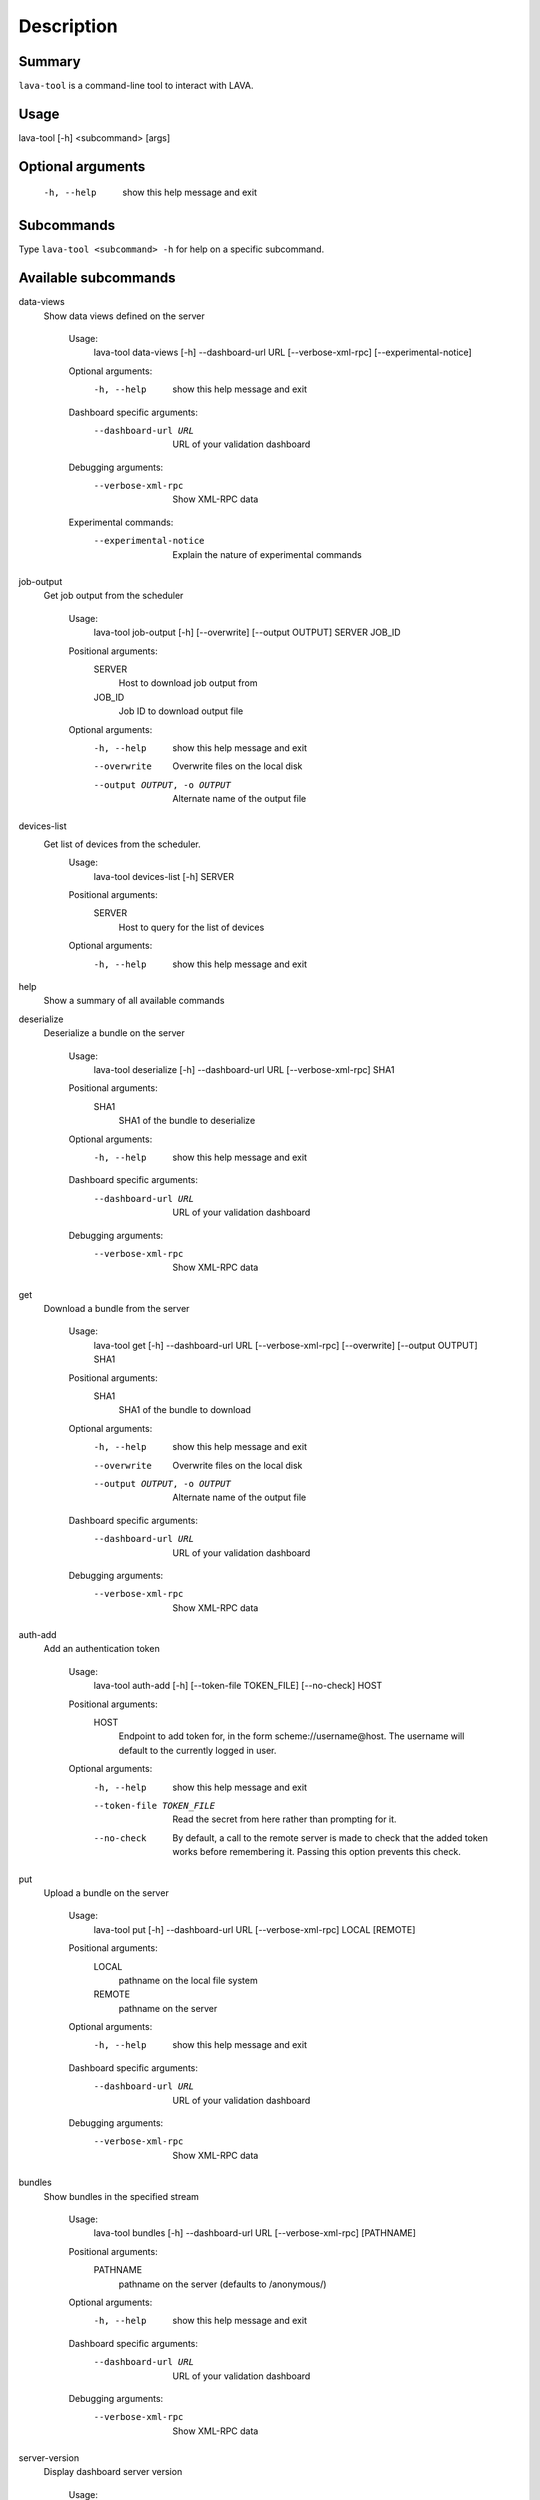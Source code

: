 Description
===========

Summary
#######

``lava-tool`` is a command-line tool to interact with LAVA.

Usage
#####

lava-tool [-h] <subcommand> [args]

Optional arguments
##################

  -h, --help            show this help message and exit

Subcommands
###########

Type ``lava-tool <subcommand> -h`` for help on a specific subcommand.

Available subcommands
#####################

data-views
    Show data views defined on the server

      Usage:
        lava-tool data-views [-h] --dashboard-url URL [--verbose-xml-rpc]
        [--experimental-notice]

      Optional arguments:
        -h, --help            show this help message and exit

      Dashboard specific arguments:
        --dashboard-url URL   URL of your validation dashboard

      Debugging arguments:
        --verbose-xml-rpc     Show XML-RPC data

      Experimental commands:
        --experimental-notice
            Explain the nature of experimental commands

job-output
    Get job output from the scheduler

      Usage:
        lava-tool job-output [-h] [--overwrite] [--output OUTPUT] SERVER JOB_ID

      Positional arguments:
        SERVER
          Host to download job output from
        JOB_ID
          Job ID to download output file

      Optional arguments:
        -h, --help            show this help message and exit
        --overwrite           Overwrite files on the local disk
        --output OUTPUT, -o OUTPUT
                              Alternate name of the output file

devices-list
    Get list of devices from the scheduler.
      Usage:
        lava-tool devices-list [-h] SERVER
      Positional arguments:
        SERVER
          Host to query for the list of devices

      Optional arguments:
        -h, --help  show this help message and exit

help
    Show a summary of all available commands

deserialize
    Deserialize a bundle on the server

      Usage:
        lava-tool deserialize [-h] --dashboard-url URL [--verbose-xml-rpc] SHA1

      Positional arguments:
        SHA1
          SHA1 of the bundle to deserialize

      Optional arguments:
        -h, --help           show this help message and exit

      Dashboard specific arguments:
        --dashboard-url URL  URL of your validation dashboard

      Debugging arguments:
        --verbose-xml-rpc    Show XML-RPC data

get
    Download a bundle from the server

      Usage:
        lava-tool get [-h] --dashboard-url URL [--verbose-xml-rpc]
        [--overwrite] [--output OUTPUT] SHA1

      Positional arguments:
        SHA1
          SHA1 of the bundle to download

      Optional arguments:
        -h, --help            show this help message and exit
        --overwrite           Overwrite files on the local disk
        --output OUTPUT, -o OUTPUT  Alternate name of the output file

      Dashboard specific arguments:
        --dashboard-url URL   URL of your validation dashboard

      Debugging arguments:
        --verbose-xml-rpc     Show XML-RPC data

auth-add
    Add an authentication token

      Usage:
        lava-tool auth-add [-h] [--token-file TOKEN_FILE] [--no-check] HOST

      Positional arguments:
        HOST
          Endpoint to add token for, in the form scheme://username@host. The
          username will default to the currently logged in user.

      Optional arguments:
        -h, --help            show this help message and exit
        --token-file TOKEN_FILE
                              Read the secret from here rather than prompting
                              for it.
        --no-check            By default, a call to the remote server is made
                              to check that the added token works before
                              remembering it. Passing this option prevents this
                              check.

put
    Upload a bundle on the server

      Usage:
        lava-tool put [-h] --dashboard-url URL [--verbose-xml-rpc] LOCAL
        [REMOTE]

      Positional arguments:
        LOCAL
          pathname on the local file system
        REMOTE
          pathname on the server

      Optional arguments:
        -h, --help           show this help message and exit

      Dashboard specific arguments:
        --dashboard-url URL  URL of your validation dashboard

      Debugging arguments:
        --verbose-xml-rpc    Show XML-RPC data

bundles
    Show bundles in the specified stream

      Usage:
        lava-tool bundles [-h] --dashboard-url URL [--verbose-xml-rpc]
        [PATHNAME]

      Positional arguments:
        PATHNAME
          pathname on the server (defaults to /anonymous/)

      Optional arguments:
        -h, --help           show this help message and exit

      Dashboard specific arguments:
        --dashboard-url URL  URL of your validation dashboard

      Debugging arguments:
        --verbose-xml-rpc    Show XML-RPC data

server-version
    Display dashboard server version

      Usage:
        lava-tool server-version [-h] --dashboard-url URL [--verbose-xml-rpc]

      Optional arguments:
        -h, --help           show this help message and exit

      Dashboard specific arguments:
        --dashboard-url URL  URL of your validation dashboard

      Debugging arguments:
        --verbose-xml-rpc    Show XML-RPC data

cancel-job
    Cancel job

      Usage:
        lava-tool cancel-job [-h] SERVER JOB_ID

      Positional arguments:
        SERVER
          Host to cancel job on
        JOB_ID
          Job ID to cancel

      Optional arguments:
        -h, --help            show this help message and exit

resubmit-job
    Resubmit job

      Usage:
        lava-tool resubmit-job [-h] SERVER JOB_ID

      Positional arguments:
        SERVER
          Host to resubmit job on
        JOB_ID
          Job ID to resubmit

      Optional arguments:
        -h, --help            show this help message and exit

version
    Show dashboard client version

      Usage:
        lava-tool version [-h]

      Optional arguments:
        -h, --help            show this help message and exit

query-data-view
    Invoke a specified data view

      Usage:
        lava-tool restore [-h] --dashboard-url URL [--verbose-xml-rpc]
        [--experimental-notice] QUERY

      Positional arguments:
        QUERY
          Data view name and any optional and required arguments

      Optional arguments:
        -h, --help           show this help message and exit

      Dashboard specific arguments:
        --dashboard-url URL  URL of your validation dashboard

      Debugging arguments:
        --verbose-xml-rpc    Show XML-RPC data

      Experimental commands:
        --experimental-notice	Explain the nature of experimental commands

submit-job
    Submit a job to lava-scheduler

      Usage:
        lava-tool submit-job [-h] SERVER JSON_FILE

      Positional arguments:
        SERVER
          Host to resubmit job on
        JSON_FILE
          JSON file with test defenition to submit

      Optional arguments:
        -h, --help            show this help message and exit

      Experimental commands:
        --experimental-notice	Explain the nature of experimental commands

streams
    Show streams you have access to

      Usage:
        lava-tool streams [-h] --dashboard-url URL [--verbose-xml-rpc]

      Optional arguments:
        -h, --help           show this help message and exit

      Dashboard specific arguments:
        --dashboard-url URL  URL of your validation dashboard

      Debugging arguments:
        --verbose-xml-rpc    Show XML-RPC data

make-stream
    Create a bundle stream on the server

      Usage:
        lava-tool make-stream [-h] --dashboard-url URL [--verbose-xml-rpc]
        [--name NAME] pathname

      Positional arguments:
        pathname
          Pathname of the bundle stream to create

      Optional arguments:
        -h, --help           show this help message and exit
        --name NAME          Name of the bundle stream (description)

      Dashboard specific arguments:
        --dashboard-url URL  URL of your validation dashboard

      Debugging arguments:
        --verbose-xml-rpc    Show XML-RPC data

compare-device-conf
    Compare device configurations and output a diff.

      Usage:
        lava-tool compare-device-conf [-h] [--wdiff] [--use-stored USE_STORED]
        [--dispatcher-config-dir DISPATCHER_CONFIG_DIR] [CONFIGS [CONFIGS ...]]

      Positional arguments:
        CONFIGS
          List of device config paths, at least one, max two.

      Optional arguments:
        -h, --help            show this help message and exit
        --wdiff, -w           Use wdiff for parsing output
        --use-stored USE_STORED, -u USE_STORED
          Use stored device config with specified device
        --dispatcher-config-dir DISPATCHER_CONFIG_DIR
          Where to find the device_type templates.

pull
    Copy bundles and bundle streams from one dashboard to another

      Usage:
        lava-tool pull [-h] --dashboard-url URL [--verbose-xml-rpc]
        [--experimental-notice] FROM [STREAM [STREAM ...]]

      Positional arguments:
        FROM
          URL of the remote validation dashboard

      Optional arguments:
        -h, --help            show this help message and exit

      Dashboard specific arguments:
        --dashboard-url URL   URL of your validation dashboard

        STREAM
          Streams to pull from (all by default)

      Debugging arguments:
        --verbose-xml-rpc     Show XML-RPC data

      Experimental commands:
        --experimental-notice	Explain the nature of experimental commands

      This command checks for two environment varialbes: The value of
      DASHBOARD_URL is used as a replacement for --dashbard-url. The value of
      REMOTE_DASHBOARD_URL as a replacement for FROM. Their presence
      automatically makes the corresponding argument optional.


get-pipeline-device-config
    Get pipeline device configuration to a local file or stdout.

    Usage:
        lava-tool get-pipeline-device-config [-h] [--overwrite]
        [--output OUTPUT] [--output-to-stdout] SERVER DEVICE_HOSTNAME

    Positional arguments:
      SERVER
        Host to download pipeline device configuration from
      DEVICE_HOSTNAME
        HOSTNAME of the pipeline device for which configuration is required

    Optional arguments:
      -h, --help            show this help message and exit
      --overwrite           Overwrite files on the local disk
      --output OUTPUT, -o OUTPUT
                            Alternate name of the output file
      --stdout              Write output to stdout


LAVA test definitions
#####################

A LAVA Test Definition comprises of two parts:

* the data to setup the test, expressed as a JSON file.
* the instructions to run inside the test, expressed as a YAML file.

This allows the same tests to be easily migrated to a range of different
devices, environments and purposes by using the same YAML files in
multiple JSON files. It also allows tests to be built from a range of
components by aggregating YAML files inside a single JSON file.

Contents of the JSON file
#########################

The JSON file is submitted to the LAVA server and contains:

* Demarcation as a health check or a user test.
* The default timeout of each action within the test.
* The logging level for the test, DEBUG or INFO.
* The name of the test, shown in the list of jobs.
* The location of all support files.
* All parameters necessary to use the support files.
* The declaration of which device(s) to use for the test.
* The location to which the results should be uploaded.
* The JSON determines how the test is deployed onto the device and
  where to find the tests to be run.

Basic JSON file
###############

Your first LAVA test should use the ``DEBUG`` logging level so that it
is easier to see what is happening.

A suitable ``timeout`` for your first tests is 900 seconds.

Make the ``job_name`` descriptive and explanatory, you will want to be
able to tell which job is which when reviewing the results.

Make sure the ``device_type`` matches exactly with one of the suitable
device types listed on the server to which you want to submit this job.

Change the stream to one to which you are allowed to upload results, on
your chosen server.

::

 {
   "health_check": false,
   "logging_level": "DEBUG",
   "timeout": 900,
   "job_name": "kvm-basic-test",
   "device_type": "kvm",
   "actions": [
       {
           "command": "deploy_linaro_image",
           "parameters": {
               "image": "http://images.validation.linaro.org/kvm-debian-wheezy.img.gz"
           }
       },
       {
           "command": "lava_test_shell",
           "parameters": {
               "testdef_repos": [
                   {
                       "git-repo": "git://git.linaro.org/qa/test-definitions.git",
                       "testdef": "ubuntu/smoke-tests-basic.yaml"
                   }
               ],
               "timeout": 900
           }
       },
       {
           "command": "submit_results_on_host",
           "parameters": {
               "stream": "/anonymous/example/",
               "server": "http://localhost/RPC2/"
           }
       }
   ]
 }

Note
####

Always check your JSON syntax. A useful site for this is http://jsonlint.com.
YAML syntax can be checked at http://yaml-online-parser.appspot.com/?yaml=

Bugs and Issues
###############

General hints and tips on :command:`lava-tool` and LAVA are
available on the Linaro wiki: https://wiki.linaro.org/Platform/LAVA/LAVA_Tips.
(Login is not required to read this page, only to edit.)

.. note:: :command:`lava-tool` is intended for user command line interaction.
   For all scripting requirements use XMLRPC support directly. Help on using
   XMLRPC with python is in the API | Available Methods section of the LAVA instance.
   e.g. https://validation.linaro.org/api/help/ Other languages also have XMLRPC support.

:command:`lava-tool` uses ``python-keyring`` for the authentication and this can cause
some issues. When a desktop UI is installed, ``python-keyring`` attempts to communicate
with the desktop keyring support, e.g. ``gnome-keyring`` for a clean desktop interface.
If the particular desktop lacks such support, there can be issues using :command:`lava-tool`.

There are several steps which can be useful in this situation (which results from a
design choice within the ``python-keyring`` package and is beyond the control of
:command:`lava-tool` itself):

https://wiki.linaro.org/Platform/LAVA/LAVA_Tips#gnomekeyring.IOError

These suggestions are in no particular order and users need to choose whichever method
has the least impact on the rest of the workflow. If any of these steps allow successful
authentication using :command:`lava-tool`, the original problem is **not** a bug in
:command:`lava-tool` itself.

* Use a server version of Ubuntu (or a remove the Gnome Keyring) [#f1]_
* unset the DISPLAY environment variable in your shell (this will make
  the keyring library not use the GNOME keyring)
* Setup and use a file-based key ring::

   mkdir ~/.cache/keyring
   echo '
   [backend]
   default-keyring=keyring.backend.CryptedFileKeyring
   keyring-path=~/.cache/keyring/
   ' > ~/keyringrc.cfg

* Use a remote xmlrpclib call::

   import xmlrpclib
   import json

   config = json.dumps({ ... })
   server=xmlrpclib.ServerProxy("http://username:API-Key@localhost/RPC2/")
   jobid=server.scheduler.submit_job(config)

* Disable DBUS links to the keyring backend [#f2]_::

   $ unset DBUS_SESSION_BUS_ADDRESS

.. [#f1] removing ``gnome-keyring`` may have unwanted consequences and
         may still generate DBUS issues, see [#f2]_
.. [#f2] the DBUS change can be required even if ``gnome-keyring`` is not installed
         but a desktop UI is present. Depending on the use case, this can be unset
         locally, in a wrapper script or in the entire session, e.g. in :file:`~/.bashrc`.
